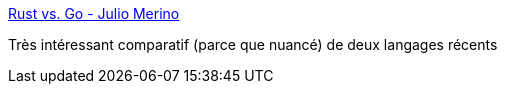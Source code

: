 :jbake-type: post
:jbake-status: published
:jbake-title: Rust vs. Go - Julio Merino
:jbake-tags: programming,rust,go,langage,comparatif,_mois_août,_année_2018
:jbake-date: 2018-08-06
:jbake-depth: ../
:jbake-uri: shaarli/1533561542000.adoc
:jbake-source: https://nicolas-delsaux.hd.free.fr/Shaarli?searchterm=http%3A%2F%2Fjulio.meroh.net%2F2018%2F07%2Frust-vs-go.html&searchtags=programming+rust+go+langage+comparatif+_mois_ao%C3%BBt+_ann%C3%A9e_2018
:jbake-style: shaarli

http://julio.meroh.net/2018/07/rust-vs-go.html[Rust vs. Go - Julio Merino]

Très intéressant comparatif (parce que nuancé) de deux langages récents
